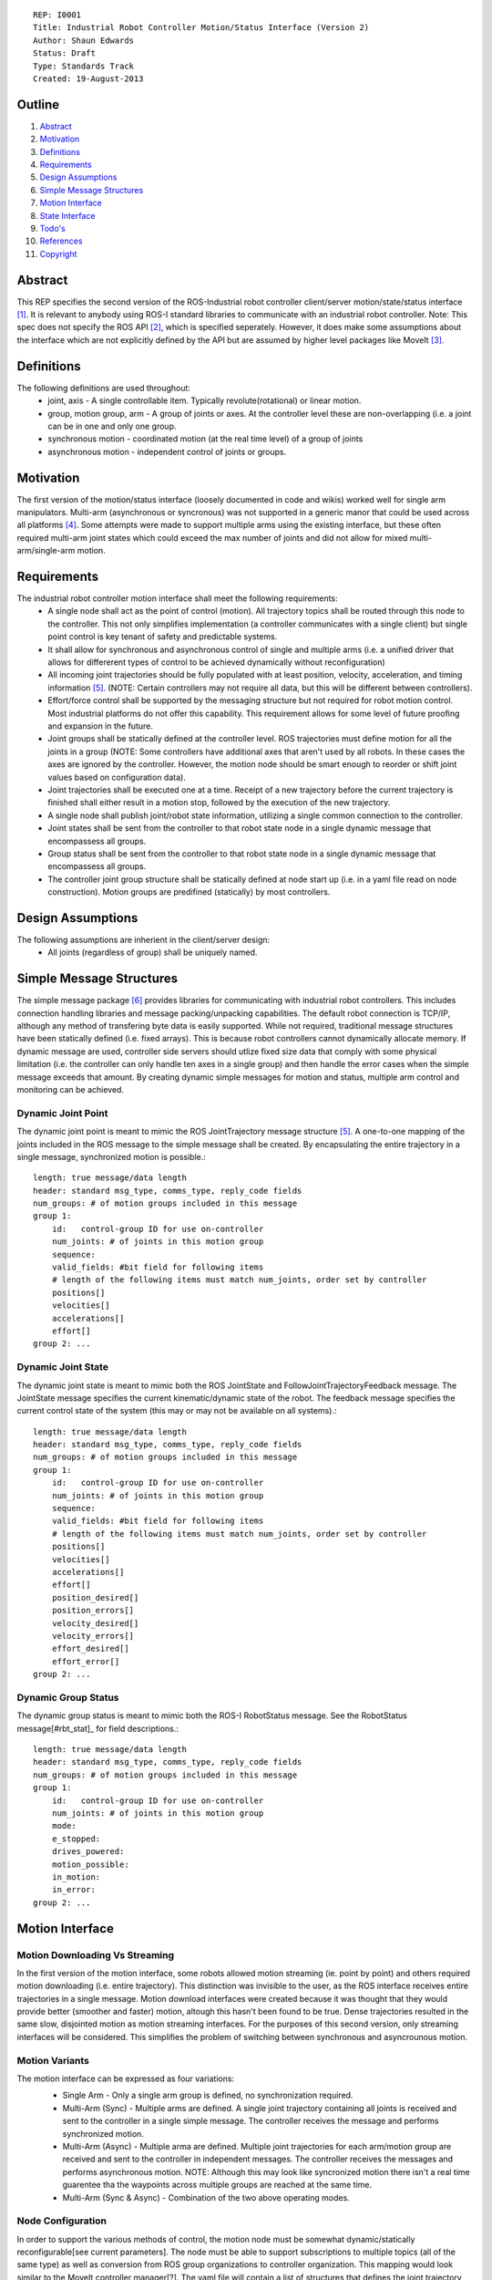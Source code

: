 ::
    
    REP: I0001
    Title: Industrial Robot Controller Motion/Status Interface (Version 2)
    Author: Shaun Edwards
    Status: Draft
    Type: Standards Track
    Created: 19-August-2013

Outline
=======

#. Abstract_
#. Motivation_
#. Definitions_
#. Requirements_
#. `Design Assumptions`_
#. `Simple Message Structures`_
#. `Motion Interface`_
#. `State Interface`_
#. `Todo's`_
#. References_
#. Copyright_


Abstract
========

This REP specifies the second version of the ROS-Industrial robot controller client/server motion/state/status interface [#rbt_clnt]_.  It is relevant to anybody using ROS-I standard libraries to communicate with an industrial robot controller.  Note: This spec does not specify the ROS API [#ros_api]_, which is specified seperately.  However, it does make some assumptions about the interface which are not explicitly defined by the API but are assumed by higher level packages like MoveIt [#moveit]_.

Definitions
=========

The following definitions are used throughout:
 * joint, axis - A single controllable item.  Typically revolute(rotational) or linear motion.
 * group, motion group, arm - A group of joints or axes.  At the controller level these are non-overlapping (i.e. a joint can be in one and only one group.
 * synchronous motion - coordinated motion (at the real time level) of a group of joints
 * asynchronous motion - independent control of joints or groups.

Motivation
==========

The first version of the motion/status interface (loosely documented in code and wikis) worked well for single arm manipulators.  Multi-arm (asynchronous or syncronous) was not supported in a generic manor that could be used across all platforms [#discuss]_.  Some attempts were made to support multiple arms using the existing interface, but these often required multi-arm joint states which could exceed the max number of joints and did not allow for mixed multi-arm/single-arm motion.


Requirements
=========

The industrial robot controller motion interface shall meet the following requirements:
 * A single node shall act as the point of control (motion).  All trajectory topics shall be routed through this node to the controller.  This not only simplifies implementation (a controller communicates with a single client) but single point control is key tenant of safety and predictable systems.
 * It shall allow for synchronous and asynchronous control of single and multiple arms (i.e. a unified driver that allows for differerent types of control to be achieved dynamically without reconfiguration)
 * All incoming joint trajectories should be fully populated with at least position, velocity, acceleration, and timing information [#traj_msg]_. (NOTE: Certain controllers may not require all data, but this will be different between controllers).
 * Effort/force control shall be supported by the messaging structure but not required for robot motion control.  Most industrial platforms do not offer this capability.  This requirement allows for some level of future proofing and expansion in the future.
 * Joint groups shall be statically defined at the controller level.  ROS trajectories must define motion for all the joints in a group (NOTE: Some controllers have additional axes that aren't used by all robots.  In these cases the axes are ignored by the controller.  However, the motion node should be smart enough to reorder or shift joint values based on configuration data). 
 * Joint trajectories shall be executed one at a time.  Receipt of a new trajectory before the current trajectory is finished shall either result in a motion stop, followed by the execution of the new trajectory.
 * A single node shall publish joint/robot state information, utilizing a single common connection to the controller.
 * Joint states shall be sent from the controller to that robot state node in a single dynamic message that encompassess all groups.
 * Group status shall be sent from the controller to that robot state node in a single dynamic message that encompassess all groups.
 * The controller joint group structure shall be statically defined at node start up (i.e. in a yaml file read on node construction).  Motion groups are predifined (statically) by most controllers.
 
Design Assumptions
=========
The following assumptions are inherient in the client/server design:
 * All joints (regardless of group) shall be uniquely named.
 
 
Simple Message Structures
=========
The simple message package [#simp_msg]_ provides libraries for communicating with industrial robot controllers.  This includes connection handling libraries and message packing/unpacking capabilities.  The default robot connection is TCP/IP, although any method of transfering byte data is easily supported.  While not required, traditional message structures have been statically defined (i.e. fixed arrays).  This is because robot controllers cannot dynamically allocate memory.  If dynamic message are used, controller side servers should utlize fixed size data that comply with some physical limitation (i.e. the controller can only handle ten axes in a single group) and then handle the error cases when the simple message exceeds that amount.  By creating dynamic simple messages for motion and status, multiple arm control and monitoring can be achieved.


Dynamic Joint Point
---------
The dynamic joint point is meant to mimic the ROS JointTrajectory message structure [#traj_msg]_.  A one-to-one mapping of the joints included in the ROS message to the simple message shall be created.  By encapsulating the entire trajectory in a single message, synchronized motion is possible.::

    length: true message/data length 
    header: standard msg_type, comms_type, reply_code fields 
    num_groups: # of motion groups included in this message 
    group 1: 
        id:   control-group ID for use on-controller 
        num_joints: # of joints in this motion group 
        sequence:
        valid_fields: #bit field for following items
        # length of the following items must match num_joints, order set by controller
        positions[]
        velocities[] 
        accelerations[] 
        effort[] 
    group 2: ...
    
    
Dynamic Joint State
---------
The dynamic joint state is meant to mimic both the ROS JointState and FollowJointTrajectoryFeedback message.  The JointState message specifies the current kinematic/dynamic state of the robot.  The feedback message specifies the current control state of the system (this may or may not be available on all systems).::

    length: true message/data length 
    header: standard msg_type, comms_type, reply_code fields 
    num_groups: # of motion groups included in this message 
    group 1: 
        id:   control-group ID for use on-controller 
        num_joints: # of joints in this motion group 
        sequence:
        valid_fields: #bit field for following items
        # length of the following items must match num_joints, order set by controller
        positions[]
        velocities[] 
        accelerations[] 
        effort[]
        position_desired[]
        position_errors[]
        velocity_desired[]
        velocity_errors[]
        effort_desired[]
        effort_error[]
    group 2: ...
    
    
Dynamic Group Status
---------
The dynamic group status is meant to mimic both the ROS-I RobotStatus message.  See the RobotStatus message[#rbt_stat]_ for field descriptions.::

    length: true message/data length 
    header: standard msg_type, comms_type, reply_code fields 
    num_groups: # of motion groups included in this message 
    group 1: 
        id:   control-group ID for use on-controller 
        num_joints: # of joints in this motion group 
        mode:
        e_stopped:
        drives_powered:
        motion_possible:
        in_motion:
        in_error:
    group 2: ...

 
Motion Interface
=========

Motion Downloading Vs Streaming
---------
In the first version of the motion interface, some robots allowed motion streaming (ie. point by point) and others required motion downloading (i.e. entire trajectory).  This distinction was invisible to the user, as the ROS interface receives entire trajectories in a single message.  Motion download interfaces were created because it was thought that they would provide better (smoother and faster) motion, altough this hasn't been found to be true.  Dense trajectories resulted in the same slow, disjointed motion as motion streaming interfaces.  For the purposes of this second version, only streaming interfaces will be considered.  This simplifies the problem of switching between synchronous and asyncrounous motion.

Motion Variants
---------
The motion interface can be expressed as four variations:
 * Single Arm - Only a single arm group is defined, no synchronization required.
 * Multi-Arm (Sync) - Multiple arms are defined.  A single joint trajectory containing all joints is received and sent to the controller in a single simple message.  The controller receives the message and performs synchronized motion.
 * Multi-Arm (Async) - Multiple arma are defined.  Multiple joint trajectories for each arm/motion group are received and sent to the controller in independent messages.  The controller receives the messages and performs asynchronous motion.  NOTE: Although this may look like syncronized motion there isn't a real time guarentee tha the waypoints across multiple groups are reached at the same time.
 * Multi-Arm (Sync & Async) - Combination of the two above operating modes.  
 
 .. image:: rep-I0001/motion_interface.png
 
Node Configuration
---------
In order to support the various methods of control, the motion node must be somewhat dynamic/statically reconfigurable[see current parameters].  The node must be able to support subscriptions to multiple topics (all of the same type) as well as conversion from ROS group organizations to controller organization.  This mapping would look similar to the MoveIt controller manager[?].  
The yaml file will contain a list of structures that defines the joint trajectory topics as well as the mapping to the controller.::

        topic_list:
          - name: <topic name>
            ns: <topic namespace>
            group: <controller group#>
            joints:
              - <joint_1>
              - <joint_2>
              - <joint_N>
           - name: <topic name>
             ns: ...

State Interface
=========
The robot state interface encapsulates all the data coming FROM the robot controller, including joint position, velocity (if available), effort(if available), position error and general robot status information [#rbt_stat]_.  The implementation of the state interface is simpler than the motion interface because it can be generalized to the multi-arm case, where a single arm is just a specific example.

The state interface is split into a joint state and robot status interface.  The split allows joint state feedback to be sent at a higher rate than status information (which should change slowly).
 * Joint State - A single controller message is split into N JointState messages.
 * Robot Status - A single controller message that contatins status information for each arm.
 
 .. image:: rep-I0001/state_interface.png
 
 
Node Configuration
---------
Similar to the motion interface, the state interface will require configuration.  The state interface will have to parse messages coming from the robot and convert the date into the desired ROS topics.  The level of configuration available on the robot controller will vary, so the messages coming from the controller may be more or less dynamic.  The state node, based on configuration, will identify the pertinent information from the robot controller and convert to ROS topics.  Additional information will be ingored.  

The yaml file will contain a list of structures that defines the joint trajectory/status topics as well as the mapping to the controller.  Note, this configuration is very similar to the motion node, with the exception that the state node performs a one-to-one mapping from controller groups to topics.  The motion node, in addition to this, can perform a one(topic) to many (groups) mapping.::

        topic_list:
          - state
              group: <controller group#>
              - joint
                - name: <topic name>
                  ns: <topic namespace>
                  joints:
                    - <joint_1>
                    - <joint_2>
                    - <joint_N>
              - status
                - name: <topic name>
                - ns: <topic namespace>
 
Todo's
=========
The following items still need to be addressed:
 * Topics and Services - The ROS API defines topics and services for receiving trajectories.  This should also be supported by the new nodes.
 * Controller/PC handshaking - Currently most robot/PC communications involves a handshake (either I received and processed the last message or the last message resulted in an error).  This results in robust communications and execution, but doubles the amount of latency in the system.  I think this is the appropriate design, but it may be up for discussion.
 * What to do about force/effort control.  It is not currently supported by many controllers, but may be in the future.  
 * What is the failure mechanism when an incomplete trajtory point is sent? impossible trajectory point (too fast, too much acceleration)?
 
 
References
==========
.. [#rbt_clnt] ROS-Industrial robot client ( http://wiki.ros.org/industrial_robot_client )
.. [#ros_api] Industrial robot driver spec (ROS API) ( http://wiki.ros.org/Industrial/Industrial_Robot_Driver_Spec ).
.. [#moveit] MoveIt motion planning library ( http://moveit.ros.org )
.. [#discuss] Google group discussion: Support for Dual-arm robots (https://groups.google.com/forum/#!topic/swri-ros-pkg-dev/LHrfVgEA4hs)
.. [#traj_msg] Joint trajectory message definition ( http://wiki.ros.org/trajectory_msgs )
.. [#simp_msg] ROS-Industrial simple message package ( http://wiki.ros.org/simple_message )
.. [#rbt_stat] Industrial robot status message ( http://wiki.ros.org/industrial_msgs ).

Copyright
=========

This document has been placed in the public domain.


..
   Local Variables:
   mode: indented-text
   indent-tabs-mode: nil
   sentence-end-double-space: t
   fill-column: 70
   coding: utf-8
   End:
